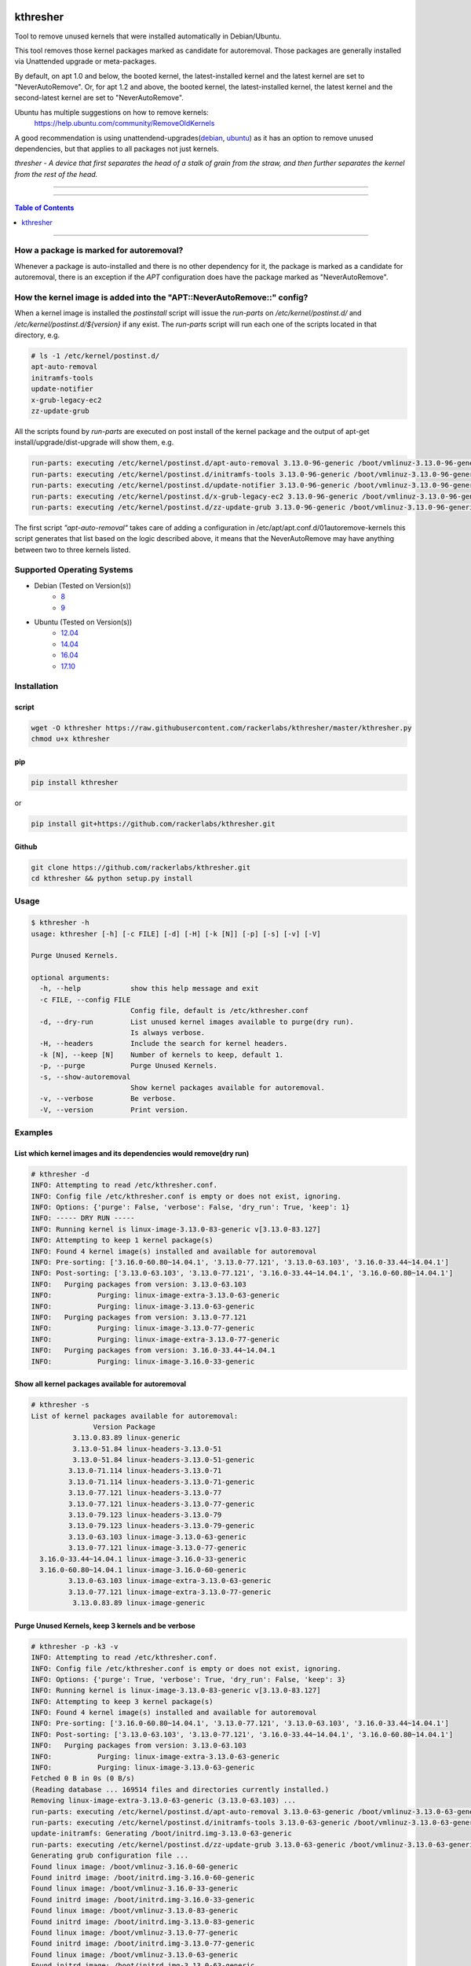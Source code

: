 |logo0|

kthresher
=========

.. image:: https://img.shields.io/github/release/rackerlabs/kthresher.svg
        :target: https://github.com/rackerlabs/kthresher/releases/latest
        :alt: Github release
.. image:: https://img.shields.io/travis/rackerlabs/kthresher/master.svg?logo=travis&label=master
        :target: https://travis-ci.org/rackerlabs/kthresher
        :alt: Build Master Status
.. image:: https://img.shields.io/travis/rackerlabs/kthresher/master.svg?logo=travis&label=development
        :target: https://travis-ci.org/rackerlabs/kthresher
        :alt: Build Development Status
.. image:: https://img.shields.io/github/license/rackerlabs/kthresher.svg
        :target: https://raw.githubusercontent.com/rackerlabs/kthresher/master/LICENSE
        :alt: License
.. image:: https://img.shields.io/twitter/url/https/github.com/rackerlabs/kthresher.svg?style=social
        :target: https://twitter.com/intent/tweet?text=Check%20this%20out:&url=https%3A%2F%2Fgithub.com%2Frackerlabs%2Fkthresher
        :alt: Twitter
.. image:: https://img.shields.io/badge/Linux_Unplugged-566-blue?logo=PodcastIndex&logoColor=blue
        :target: https://www.jupiterbroadcasting.com/show/linux-unplugged/566/


Tool to remove unused kernels that were installed automatically in Debian/Ubuntu.

This tool removes those kernel packages marked as candidate for autoremoval. Those packages are generally installed via Unattended upgrade or meta-packages.

By default, on apt 1.0 and below, the booted kernel, the latest-installed kernel and the latest kernel are set to "NeverAutoRemove". Or, for apt 1.2 and above, the booted kernel, the latest-installed kernel, the latest kernel and the second-latest kernel are set to "NeverAutoRemove".

Ubuntu has multiple suggestions on how to remove kernels:
  https://help.ubuntu.com/community/RemoveOldKernels

A good recommendation is using unattendend-upgrades(`debian <https://wiki.debian.org/UnattendedUpgrades>`__, `ubuntu <https://help.ubuntu.com/community/AutomaticSecurityUpdates>`__) as it has an option to remove unused dependencies, but that applies to all packages not just kernels.

*thresher - A device that first separates the head of a stalk of grain from the straw, and then further separates the kernel from the rest of the head.*

-----

|version| |downloads-pypi| |versions| |license| |stars-github|

-----

.. contents:: Table of Contents
   :depth: 1
   :backlinks: none

-----

How a package is marked for autoremoval?
----------------------------------------

Whenever a package is auto-installed and there is no other dependency for it, the package is marked as a candidate for autoremoval, there is an exception if the *APT* configuration does have the package marked as "NeverAutoRemove".


How the kernel image is added into the "APT::NeverAutoRemove::" config?
-----------------------------------------------------------------------

When a kernel image is installed the *postinstall* script will issue the *run-parts* on */etc/kernel/postinst.d/* and */etc/kernel/postinst.d/${version}* if any exist.  The *run-parts* script will run each one of the scripts located in that directory, e.g.

.. code-block:: bash

    # ls -1 /etc/kernel/postinst.d/
    apt-auto-removal
    initramfs-tools
    update-notifier
    x-grub-legacy-ec2
    zz-update-grub

All the scripts found by *run-parts* are executed on post install of the kernel package and the output of apt-get install/upgrade/dist-upgrade will show them, e.g.

.. code-block:: bash

    run-parts: executing /etc/kernel/postinst.d/apt-auto-removal 3.13.0-96-generic /boot/vmlinuz-3.13.0-96-generic
    run-parts: executing /etc/kernel/postinst.d/initramfs-tools 3.13.0-96-generic /boot/vmlinuz-3.13.0-96-generic
    run-parts: executing /etc/kernel/postinst.d/update-notifier 3.13.0-96-generic /boot/vmlinuz-3.13.0-96-generic
    run-parts: executing /etc/kernel/postinst.d/x-grub-legacy-ec2 3.13.0-96-generic /boot/vmlinuz-3.13.0-96-generic
    run-parts: executing /etc/kernel/postinst.d/zz-update-grub 3.13.0-96-generic /boot/vmlinuz-3.13.0-96-generic

The first script *"apt-auto-removal"* takes care of adding a configuration in /etc/apt/apt.conf.d/01autoremove-kernels this script generates that list based on the logic described above, it means that the NeverAutoRemove may have anything between two to three kernels listed.

Supported Operating Systems
---------------------------

* Debian (Tested on Version(s))
    * `8 <https://www.debian.org/releases/jessie/>`__
    * `9 <https://www.debian.org/releases/stretch/>`__
* Ubuntu (Tested on Version(s))
    * `12.04 <http://releases.ubuntu.com/precise/>`__
    * `14.04 <http://releases.ubuntu.com/trusty/>`__
    * `16.04 <http://releases.ubuntu.com/xenial/>`__
    * `17.10 <http://releases.ubuntu.com/artful/>`__


Installation
------------
script
~~~~~~

.. code-block:: bash

    wget -O kthresher https://raw.githubusercontent.com/rackerlabs/kthresher/master/kthresher.py
    chmod u+x kthresher

pip
~~~

.. code-block:: bash

    pip install kthresher

or

.. code-block:: bash

    pip install git+https://github.com/rackerlabs/kthresher.git

Github
~~~~~~

.. code-block:: bash

    git clone https://github.com/rackerlabs/kthresher.git
    cd kthresher && python setup.py install


Usage
-----

.. code-block::

    $ kthresher -h
    usage: kthresher [-h] [-c FILE] [-d] [-H] [-k [N]] [-p] [-s] [-v] [-V]
    
    Purge Unused Kernels.
    
    optional arguments:
      -h, --help            show this help message and exit
      -c FILE, --config FILE
                            Config file, default is /etc/kthresher.conf
      -d, --dry-run         List unused kernel images available to purge(dry run).
                            Is always verbose.
      -H, --headers         Include the search for kernel headers.
      -k [N], --keep [N]    Number of kernels to keep, default 1.
      -p, --purge           Purge Unused Kernels.
      -s, --show-autoremoval
                            Show kernel packages available for autoremoval.
      -v, --verbose         Be verbose.
      -V, --version         Print version.


Examples
--------

List which kernel images and its dependencies would remove(dry run)
~~~~~~~~~~~~~~~~~~~~~~~~~~~~~~~~~~~~~~~~~~~~~~~~~~~~~~~~~~~~~~~~~~~
.. code-block::

    # kthresher -d
    INFO: Attempting to read /etc/kthresher.conf.
    INFO: Config file /etc/kthresher.conf is empty or does not exist, ignoring.
    INFO: Options: {'purge': False, 'verbose': False, 'dry_run': True, 'keep': 1}
    INFO: ----- DRY RUN -----
    INFO: Running kernel is linux-image-3.13.0-83-generic v[3.13.0-83.127]
    INFO: Attempting to keep 1 kernel package(s)
    INFO: Found 4 kernel image(s) installed and available for autoremoval
    INFO: Pre-sorting: ['3.16.0-60.80~14.04.1', '3.13.0-77.121', '3.13.0-63.103', '3.16.0-33.44~14.04.1']
    INFO: Post-sorting: ['3.13.0-63.103', '3.13.0-77.121', '3.16.0-33.44~14.04.1', '3.16.0-60.80~14.04.1']
    INFO:   Purging packages from version: 3.13.0-63.103
    INFO:           Purging: linux-image-extra-3.13.0-63-generic
    INFO:           Purging: linux-image-3.13.0-63-generic
    INFO:   Purging packages from version: 3.13.0-77.121
    INFO:           Purging: linux-image-3.13.0-77-generic
    INFO:           Purging: linux-image-extra-3.13.0-77-generic
    INFO:   Purging packages from version: 3.16.0-33.44~14.04.1
    INFO:           Purging: linux-image-3.16.0-33-generic


Show all kernel packages available for autoremoval
~~~~~~~~~~~~~~~~~~~~~~~~~~~~~~~~~~~~~~~~~~~~~~~~~~
.. code-block::

    # kthresher -s
    List of kernel packages available for autoremoval:
                   Version Package
              3.13.0.83.89 linux-generic
              3.13.0-51.84 linux-headers-3.13.0-51
              3.13.0-51.84 linux-headers-3.13.0-51-generic
             3.13.0-71.114 linux-headers-3.13.0-71
             3.13.0-71.114 linux-headers-3.13.0-71-generic
             3.13.0-77.121 linux-headers-3.13.0-77
             3.13.0-77.121 linux-headers-3.13.0-77-generic
             3.13.0-79.123 linux-headers-3.13.0-79
             3.13.0-79.123 linux-headers-3.13.0-79-generic
             3.13.0-63.103 linux-image-3.13.0-63-generic
             3.13.0-77.121 linux-image-3.13.0-77-generic
      3.16.0-33.44~14.04.1 linux-image-3.16.0-33-generic
      3.16.0-60.80~14.04.1 linux-image-3.16.0-60-generic
             3.13.0-63.103 linux-image-extra-3.13.0-63-generic
             3.13.0-77.121 linux-image-extra-3.13.0-77-generic
              3.13.0.83.89 linux-image-generic


Purge Unused Kernels, keep 3 kernels and be verbose
~~~~~~~~~~~~~~~~~~~~~~~~~~~~~~~~~~~~~~~~~~~~~~~~~~~
.. code-block::

    # kthresher -p -k3 -v
    INFO: Attempting to read /etc/kthresher.conf.
    INFO: Config file /etc/kthresher.conf is empty or does not exist, ignoring.
    INFO: Options: {'purge': True, 'verbose': True, 'dry_run': False, 'keep': 3}
    INFO: Running kernel is linux-image-3.13.0-83-generic v[3.13.0-83.127]
    INFO: Attempting to keep 3 kernel package(s)
    INFO: Found 4 kernel image(s) installed and available for autoremoval
    INFO: Pre-sorting: ['3.16.0-60.80~14.04.1', '3.13.0-77.121', '3.13.0-63.103', '3.16.0-33.44~14.04.1']
    INFO: Post-sorting: ['3.13.0-63.103', '3.13.0-77.121', '3.16.0-33.44~14.04.1', '3.16.0-60.80~14.04.1']
    INFO:   Purging packages from version: 3.13.0-63.103
    INFO:           Purging: linux-image-extra-3.13.0-63-generic
    INFO:           Purging: linux-image-3.13.0-63-generic
    Fetched 0 B in 0s (0 B/s)
    (Reading database ... 169514 files and directories currently installed.)
    Removing linux-image-extra-3.13.0-63-generic (3.13.0-63.103) ...
    run-parts: executing /etc/kernel/postinst.d/apt-auto-removal 3.13.0-63-generic /boot/vmlinuz-3.13.0-63-generic
    run-parts: executing /etc/kernel/postinst.d/initramfs-tools 3.13.0-63-generic /boot/vmlinuz-3.13.0-63-generic
    update-initramfs: Generating /boot/initrd.img-3.13.0-63-generic
    run-parts: executing /etc/kernel/postinst.d/zz-update-grub 3.13.0-63-generic /boot/vmlinuz-3.13.0-63-generic
    Generating grub configuration file ...
    Found linux image: /boot/vmlinuz-3.16.0-60-generic
    Found initrd image: /boot/initrd.img-3.16.0-60-generic
    Found linux image: /boot/vmlinuz-3.16.0-33-generic
    Found initrd image: /boot/initrd.img-3.16.0-33-generic
    Found linux image: /boot/vmlinuz-3.13.0-83-generic
    Found initrd image: /boot/initrd.img-3.13.0-83-generic
    Found linux image: /boot/vmlinuz-3.13.0-77-generic
    Found initrd image: /boot/initrd.img-3.13.0-77-generic
    Found linux image: /boot/vmlinuz-3.13.0-63-generic
    Found initrd image: /boot/initrd.img-3.13.0-63-generic
    done
    Purging configuration files for linux-image-extra-3.13.0-63-generic (3.13.0-63.103) ...
    Removing linux-image-3.13.0-63-generic (3.13.0-63.103) ...
    Examining /etc/kernel/postrm.d .
    run-parts: executing /etc/kernel/postrm.d/initramfs-tools 3.13.0-63-generic /boot/vmlinuz-3.13.0-63-generic
    update-initramfs: Deleting /boot/initrd.img-3.13.0-63-generic
    run-parts: executing /etc/kernel/postrm.d/zz-update-grub 3.13.0-63-generic /boot/vmlinuz-3.13.0-63-generic
    Generating grub configuration file ...
    Found linux image: /boot/vmlinuz-3.16.0-60-generic
    Found initrd image: /boot/initrd.img-3.16.0-60-generic
    Found linux image: /boot/vmlinuz-3.16.0-33-generic
    Found initrd image: /boot/initrd.img-3.16.0-33-generic
    Found linux image: /boot/vmlinuz-3.13.0-83-generic
    Found initrd image: /boot/initrd.img-3.13.0-83-generic
    Found linux image: /boot/vmlinuz-3.13.0-77-generic
    Found initrd image: /boot/initrd.img-3.13.0-77-generic
    done
    Purging configuration files for linux-image-3.13.0-63-generic (3.13.0-63.103) ...
    Examining /etc/kernel/postrm.d .
    run-parts: executing /etc/kernel/postrm.d/initramfs-tools 3.13.0-63-generic /boot/vmlinuz-3.13.0-63-generic
    run-parts: executing /etc/kernel/postrm.d/zz-update-grub 3.13.0-63-generic /boot/vmlinuz-3.13.0-63-generic


Verbose run using a non-default config file
~~~~~~~~~~~~~~~~~~~~~~~~~~~~~~~~~~~~~~~~~~~

.. code-block::

    # kthresher -c myconf.conf
    INFO: Attempting to read myconf.conf.
    INFO: Options found: ['keep', 'dry_run'].
    INFO: Valid setting found "keep"
    INFO:   keep = 1
    INFO: Valid setting found "dry_run"
    INFO:   dry_run = True
    INFO: Options: {'purge': False, 'verbose': True, 'dry_run': True, 'keep': 1}
    INFO: ----- DRY RUN -----
    INFO: Running kernel is linux-image-3.13.0-83-generic v[3.13.0-83.127]
    INFO: Attempting to keep 1 kernel package(s)
    INFO: Found 2 kernel image(s) installed and available for autoremoval
    INFO: Pre-sorting: ['3.16.0-60.80~14.04.1', '3.16.0-33.44~14.04.1']
    INFO: Post-sorting: ['3.16.0-33.44~14.04.1', '3.16.0-60.80~14.04.1']
    INFO:   Purging packages from version: 3.16.0-33.44~14.04.1
    INFO:           Purging: linux-image-3.16.0-33-generic

Content of myconf.conf is:
.. code-block::

    [main]
    keep    = 1
    dry_run = yes
    #purge = yes


Dry run including headers
~~~~~~~~~~~~~~~~~~~~~~~~~

.. code-block::

    # kthresher -v -d -H
    INFO: Attempting to read /etc/kthresher.conf.
    INFO: Options found: ['keep', 'dry_run', 'purge', 'verbose'].
    INFO: Valid setting found "keep"
    INFO:   keep = 2
    INFO: Valid setting found "dry_run"
    INFO:   dry_run = False
    INFO: Valid setting found "purge"
    INFO:   purge = True
    INFO: Valid setting found "verbose"
    INFO:   verbose = True
    INFO: Options: {'verbose': True, 'dry_run': True, 'keep': 2, 'purge': True, 'headers': True}
    INFO: ----- DRY RUN -----
    INFO: Running kernel is linux-image-3.13.0-83-generic v[3.13.0-83.127]
    INFO: Attempting to keep 2 kernel package(s)
    INFO: Found 4 kernel image(s) installed and available for autoremoval
    INFO: Pre-sorting: ['3.16.0-60.80~14.04.1', '3.16.0-33.44~14.04.1', '3.13.0-85.129', '3.13.0-79.123']
    INFO: Post-sorting: ['3.13.0-79.123', '3.13.0-85.129', '3.16.0-33.44~14.04.1', '3.16.0-60.80~14.04.1']
    INFO:   Purging packages from version: 3.13.0-79.123
    INFO:           Purging: linux-image-3.13.0-79-generic
    INFO:           Purging: linux-headers-3.13.0-79-generic
    INFO:           Purging: linux-headers-3.13.0-79
    INFO:   Purging packages from version: 3.13.0-85.129
    INFO:           Purging: linux-image-3.13.0-85-generic
    INFO:           Purging: linux-headers-3.13.0-85
    INFO:           Purging: linux-headers-3.13.0-85-generic


Testing
-------

The below code can be used to install up to a fixed amount of kernels and headers if available of the form "linux-(image|headers)-[0-9].*-(generic|amd64)" at the end it should end up with two or three kernels in the NeverAutoRemove list, including the latest, the prior to latest and the running kernel.

.. code-block:: python

    #!/usr/bin/env python
    '''Installs available linux-image-* and linux-headers-*
    And set them for autoremoval, so kthresher can be used for testing.
    '''
    
    import re
    import apt
    import sys
    from platform import uname
    
    def autorm_install(pkgs):
        '''Install a list of packages and set them autoremovable.
        '''
        latest_kernel = ''
        ac = apt.Cache()
        for pkg in pkgs:
            latest_kernel = pkg
            k = ac[pkg]
            if not k.is_installed:
                k.mark_install(from_user=False)
        try:
            ac.commit(install_progress=None)
        except apt.cache.LockFailedException as lfe:
            print('{}, are you root?'.format(lfe))
            sys.exit(1)
        except SystemError:
            print('Something failed')
            sys.exit(1)
    
    def get_pkg(regex):
        '''Get a list of packages available that match the regex.
        '''
        pkgs = []
        ac = apt.Cache()
        ac.update()
        for pkg in ac:
            if re.match(regex, pkg.name):
                # ignore running kernel
                if pkg.name == 'linux-image-{0}'.format(uname()[2]):
                    continue
                pkgs.append(pkg.name)
        return pkgs
    
    def main():
        limit = 5
        if len(sys.argv) > 1:
            try:
                limit = int(sys.argv[1])
            except:
                print("Use an integer as the limit of pkgs to install.")
                sys.exit(1)
        print("Installing {} kernels/headers if available...".format(limit))
        kernel_regex = "^linux-image-\d\..*-(generic|amd64)$"
        header_regex = "^linux-headers-\d\..*-(generic|amd64)$"
        kernels = get_pkg(kernel_regex)
        headers = get_pkg(header_regex)
        pkgs = kernels[0:limit] + headers[0:limit]
        print("Installing {} packages total\n\tkernels: {}\n\theaders: {}"
              .format(len(pkgs), kernels[0:limit], headers[0:limit]))
        autorm_install(pkgs)

    if __name__ == "__main__":
        main()



Bugs
----

Submit Bug reports, feature requests via `issues <https://github.com/rackerlabs/kthresher/issues>`__.

Logos
-----

The art was created by `Carlos Garcia <https://hellyeahdesign.com.mx>`__ <hellyeahdesign AT gmail DOT com> and released under CC BY-SA 4.0

+---------+---------+
| |logo0| | |logo1| |
+---------+---------+
| |logo2| | |logo3| |
+---------+---------+

.. image:: https://i.creativecommons.org/l/by-sa/4.0/88x31.png
   :target: http://creativecommons.org/licenses/by-sa/4.0/
   :alt: Creative Commons License

-----

.. |version| image:: https://img.shields.io/pypi/v/kthresher.svg
        :target: https://github.com/rackerlabs/kthresher/releases/latest
        :alt: Latest Version
.. |downloads-pypi| image:: https://img.shields.io/pypi/dm/kthresher.svg
        :target: https://pypi.python.org/pypi/kthresher
        :alt: PyPi Downloads
.. |stars-github| image::	https://img.shields.io/github/stars/rackerlabs/kthresher.svg
        :target: https://github.com/rackerlabs/kthresher
        :alt: Github Stars
.. |versions| image:: https://img.shields.io/pypi/pyversions/kthresher.svg
        :target: https://github.com/rackerlabs/kthresher/releases
        :alt: Versions
.. |license| image:: https://img.shields.io/pypi/l/kthresher.svg
        :target: https://github.com/rackerlabs/kthresher/blob/master/LICENSE
        :alt: License

.. |logo0| image:: https://github.com/rackerlabs/kthresher/wiki/img/kthresher.png      

.. |logo1| image:: https://github.com/rackerlabs/kthresher/wiki/img/kthresher_horiz.png

.. |logo2| image:: https://github.com/rackerlabs/kthresher/wiki/img/kthresher_circ.png

.. |logo3| image:: https://github.com/rackerlabs/kthresher/wiki/img/kthresher_half.png
